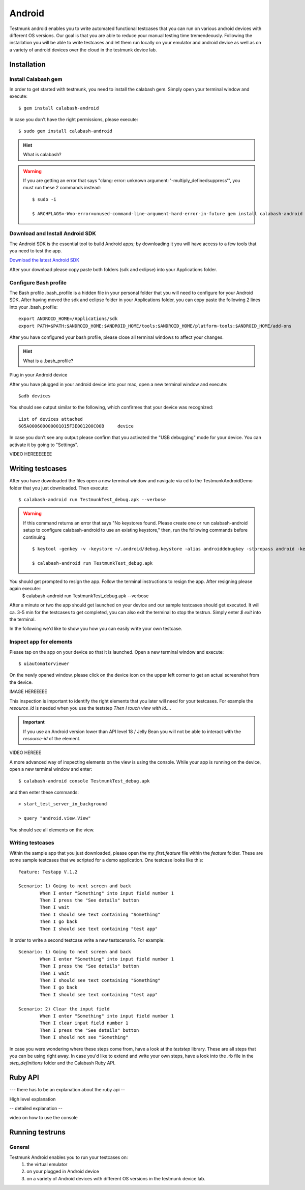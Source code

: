 Android
=======

Testmunk android enables you to write automated functional testcases that you can run on various android devices with different OS versions. Our goal is that you are able to reduce your manual testing time tremendeously. Following the installation you will be able to write testcases and let them run locally on your emulator and android device as well as on a variety of android devices over the cloud in the testmunk device lab.

Installation
------------

Install Calabash gem
~~~~~~~~~~~~~~~~~~~~

In order to get started with testmunk, you need to install the calabash gem. Simply open your terminal window and execute::

	$ gem install calabash-android

In case you don't have the right permissions, please execute::

	$ sudo gem install calabash-android

.. HINT::
	What is calabash?

.. WARNING:: 
	If you are getting an error that says "clang: error: unknown argument: '-multiply_definedsuppress'", you must run these 2 commands instead::

		$ sudo -i

		$ ARCHFLAGS=-Wno-error=unused-command-line-argument-hard-error-in-future gem install calabash-android

Download and Install Android SDK
~~~~~~~~~~~~~~~~~~~~~~~~~~~~~~~~

The Android SDK is the essential tool to build Android apps; by downloading it you will have access to a few tools that you need to test the app.

`Download the latest Android SDK <https://developer.android.com/sdk/index.html>`_

After your download please copy paste both folders (sdk and eclipse) into your Applications folder.

Configure Bash profile
~~~~~~~~~~~~~~~~~~~~~~

The Bash profile .bash_profile is a hidden file in your personal folder that you will need to configure for your Android SDK. After having moved the sdk and eclipse folder in your Applications folder, you can copy paste the following 2 lines into your .bash_profile::

	export ANDROID_HOME=/Applications/sdk 
	export PATH=$PATH:$ANDROID_HOME:$ANDROID_HOME/tools:$ANDROID_HOME/platform-tools:$ANDROID_HOME/add-ons

After you have configured your bash profile, please close all terminal windows to affect your changes.

.. HINT::
	What is a .bash_profile?

Plug in your Android device

After you have plugged in your android device into your mac, open a new terminal window and execute::

	$adb devices

You should see output similar to the following, which confirmes that your device was recognized::

	List of devices attached
	605A000600000001015F3E001200C00B     device

In case you don't see any output please confirm that you activated the "USB debugging" mode for your device. You can activate it by going to "Settings".

VIDEO HEREEEEEEE

Writing testcases
-----------------

After you have downloaded the files open a new terminal window and navigate via cd to the TestmunkAndroidDemo folder that you just downloaded. Then execute::

	$ calabash-android run TestmunkTest_debug.apk --verbose

.. WARNING::
	If this command returns an error that says "No keystores found. Please create one or run calabash-android setup to configure calabash-android to use an existing keystore," then, run the following commands before continuing::

		$ keytool -genkey -v -keystore ~/.android/debug.keystore -alias androiddebugkey -storepass android -keypass android -keyalg RSA -keysize 2048 -validity 10000 -dname "CN=Android Debug,O=Android,C=US"

		$ calabash-android run TestmunkTest_debug.apk

You should get prompted to resign the app. Follow the terminal instructions to resign the app. After resigning please again execute::
	$ calabash-android run TestmunkTest_debug.apk --verbose

After a minute or two the app should get launched on your device and our sample testcases should get executed. It will ca. 3-5 min for the testcases to get completed, you can also exit the terminal to stop the testrun. Simply enter `$ exit` into the terminal.

In the following we'd like to show you how you can easily write your own testcase.

Inspect app for elements
~~~~~~~~~~~~~~~~~~~~~~~~

Please tap on the app on your device so that it is launched. Open a new terminal window and execute::

	$ uiautomatorviewer

On the newly opened window, please click on the device icon on the upper left corner to get an actual screenshot from the device.


IMAGE HEREEEEE

This inspection is important to identify the right elements that you later will need for your testcases. For example the `resource_id` is needed when you use the teststep `Then I touch view with id...`. 

.. IMPORTANT::
	If you use an Android version lower than API level 18 / Jelly Bean you will not be able to interact with the `resource-id` of the element.

VIDEO HEREEE

A more advanced way of inspecting elements on the view is using the console. While your app is running on the device, open a new terminal window and enter::
 
	$ calabash-android console TestmunkTest_debug.apk
 
and then enter these commands::
 
	> start_test_server_in_background

	> query "android.view.View"
 
You should see all elements on the view.

Writing testcases
~~~~~~~~~~~~~~~~~

Within the sample app that you just downloaded, please open the `my_first.feature` file within the `feature` folder. These are some sample testcases that we scripted for a demo application. One testcase looks like this::

	Feature: Testapp V.1.2

	Scenario: 1) Going to next screen and back
		When I enter "Something" into input field number 1
		Then I press the "See details" button
		Then I wait
		Then I should see text containing "Something"
		Then I go back
		Then I should see text containing "test app"
	

In order to write a second testcase write a new testscenario. For example::

	Scenario: 1) Going to next screen and back
		When I enter "Something" into input field number 1
		Then I press the "See details" button
		Then I wait
		Then I should see text containing "Something"
		Then I go back
		Then I should see text containing "test app"

	Scenario: 2) Clear the input field
		When I enter "Something" into input field number 1
		Then I clear input field number 1
		Then I press the "See details" button
		Then I should not see "Something"

In case you were wondering where these steps come from, have a look at the `teststep` library. These are all steps that you can be using right away. In case you'd like to extend and write your own steps, have a look into the .rb file in the `step_definitions` folder and the Calabash Ruby API.

Ruby API
--------

--- there has to be an explanation about the ruby api -- 

High level explanation

-- detailed explanation --

video on how to use the console

Running testruns
----------------

General
~~~~~~~

Testmunk Android enables you to run your testcases on:
 1. the virtual emulator
 2. on your plugged in Android device
 3. on a variety of Android devices with different OS versions in the testmunk device lab.